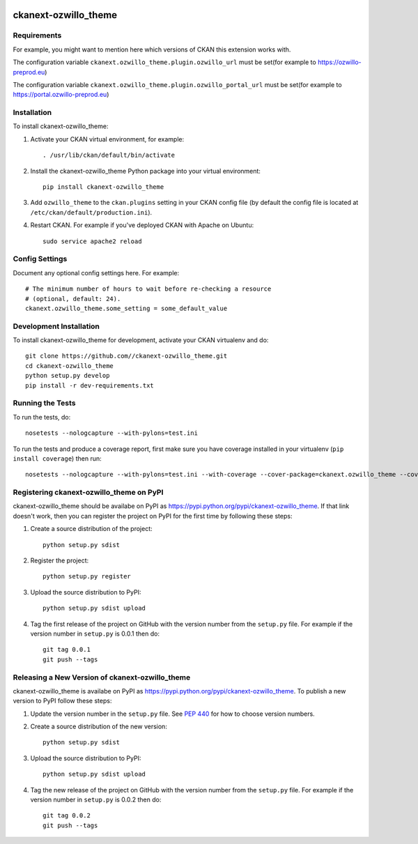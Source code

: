 .. You should enable this project on travis-ci.org and coveralls.io to make
   these badges work. The necessary Travis and Coverage config files have been
   generated for you.

.. image:: https://travis-ci.org//ckanext-ozwillo_theme.svg?branch=master
    :target: https://travis-ci.org//ckanext-ozwillo_theme

.. image:: https://coveralls.io/repos//ckanext-ozwillo_theme/badge.png?branch=master
  :target: https://coveralls.io/r//ckanext-ozwillo_theme?branch=master

.. image:: https://pypip.in/download/ckanext-ozwillo_theme/badge.svg
    :target: https://pypi.python.org/pypi//ckanext-ozwillo_theme/
    :alt: Downloads

.. image:: https://pypip.in/version/ckanext-ozwillo_theme/badge.svg
    :target: https://pypi.python.org/pypi/ckanext-ozwillo_theme/
    :alt: Latest Version

.. image:: https://pypip.in/py_versions/ckanext-ozwillo_theme/badge.svg
    :target: https://pypi.python.org/pypi/ckanext-ozwillo_theme/
    :alt: Supported Python versions

.. image:: https://pypip.in/status/ckanext-ozwillo_theme/badge.svg
    :target: https://pypi.python.org/pypi/ckanext-ozwillo_theme/
    :alt: Development Status

.. image:: https://pypip.in/license/ckanext-ozwillo_theme/badge.svg
    :target: https://pypi.python.org/pypi/ckanext-ozwillo_theme/
    :alt: License

=============
ckanext-ozwillo_theme
=============

.. Put a description of your extension here:
   What does it do? What features does it have?
   Consider including some screenshots or embedding a video!


------------
Requirements
------------

For example, you might want to mention here which versions of CKAN this
extension works with.

The configuration variable ``ckanext.ozwillo_theme.plugin.ozwillo_url`` must be
set(for example to https://ozwillo-preprod.eu)

The configuration variable ``ckanext.ozwillo_theme.plugin.ozwillo_portal_url``
must be set(for example to https://portal.ozwillo-preprod.eu)

------------
Installation
------------

.. Add any additional install steps to the list below.
   For example installing any non-Python dependencies or adding any required
   config settings.

To install ckanext-ozwillo_theme:

1. Activate your CKAN virtual environment, for example::

     . /usr/lib/ckan/default/bin/activate

2. Install the ckanext-ozwillo_theme Python package into your virtual environment::

     pip install ckanext-ozwillo_theme

3. Add ``ozwillo_theme`` to the ``ckan.plugins`` setting in your CKAN
   config file (by default the config file is located at
   ``/etc/ckan/default/production.ini``).

4. Restart CKAN. For example if you've deployed CKAN with Apache on Ubuntu::

     sudo service apache2 reload


---------------
Config Settings
---------------

Document any optional config settings here. For example::

    # The minimum number of hours to wait before re-checking a resource
    # (optional, default: 24).
    ckanext.ozwillo_theme.some_setting = some_default_value


------------------------
Development Installation
------------------------

To install ckanext-ozwillo_theme for development, activate your CKAN virtualenv and
do::

    git clone https://github.com//ckanext-ozwillo_theme.git
    cd ckanext-ozwillo_theme
    python setup.py develop
    pip install -r dev-requirements.txt


-----------------
Running the Tests
-----------------

To run the tests, do::

    nosetests --nologcapture --with-pylons=test.ini

To run the tests and produce a coverage report, first make sure you have
coverage installed in your virtualenv (``pip install coverage``) then run::

    nosetests --nologcapture --with-pylons=test.ini --with-coverage --cover-package=ckanext.ozwillo_theme --cover-inclusive --cover-erase --cover-tests


---------------------------------
Registering ckanext-ozwillo_theme on PyPI
---------------------------------

ckanext-ozwillo_theme should be availabe on PyPI as
https://pypi.python.org/pypi/ckanext-ozwillo_theme. If that link doesn't work, then
you can register the project on PyPI for the first time by following these
steps:

1. Create a source distribution of the project::

     python setup.py sdist

2. Register the project::

     python setup.py register

3. Upload the source distribution to PyPI::

     python setup.py sdist upload

4. Tag the first release of the project on GitHub with the version number from
   the ``setup.py`` file. For example if the version number in ``setup.py`` is
   0.0.1 then do::

       git tag 0.0.1
       git push --tags


----------------------------------------
Releasing a New Version of ckanext-ozwillo_theme
----------------------------------------

ckanext-ozwillo_theme is availabe on PyPI as https://pypi.python.org/pypi/ckanext-ozwillo_theme.
To publish a new version to PyPI follow these steps:

1. Update the version number in the ``setup.py`` file.
   See `PEP 440 <http://legacy.python.org/dev/peps/pep-0440/#public-version-identifiers>`_
   for how to choose version numbers.

2. Create a source distribution of the new version::

     python setup.py sdist

3. Upload the source distribution to PyPI::

     python setup.py sdist upload

4. Tag the new release of the project on GitHub with the version number from
   the ``setup.py`` file. For example if the version number in ``setup.py`` is
   0.0.2 then do::

       git tag 0.0.2
       git push --tags
